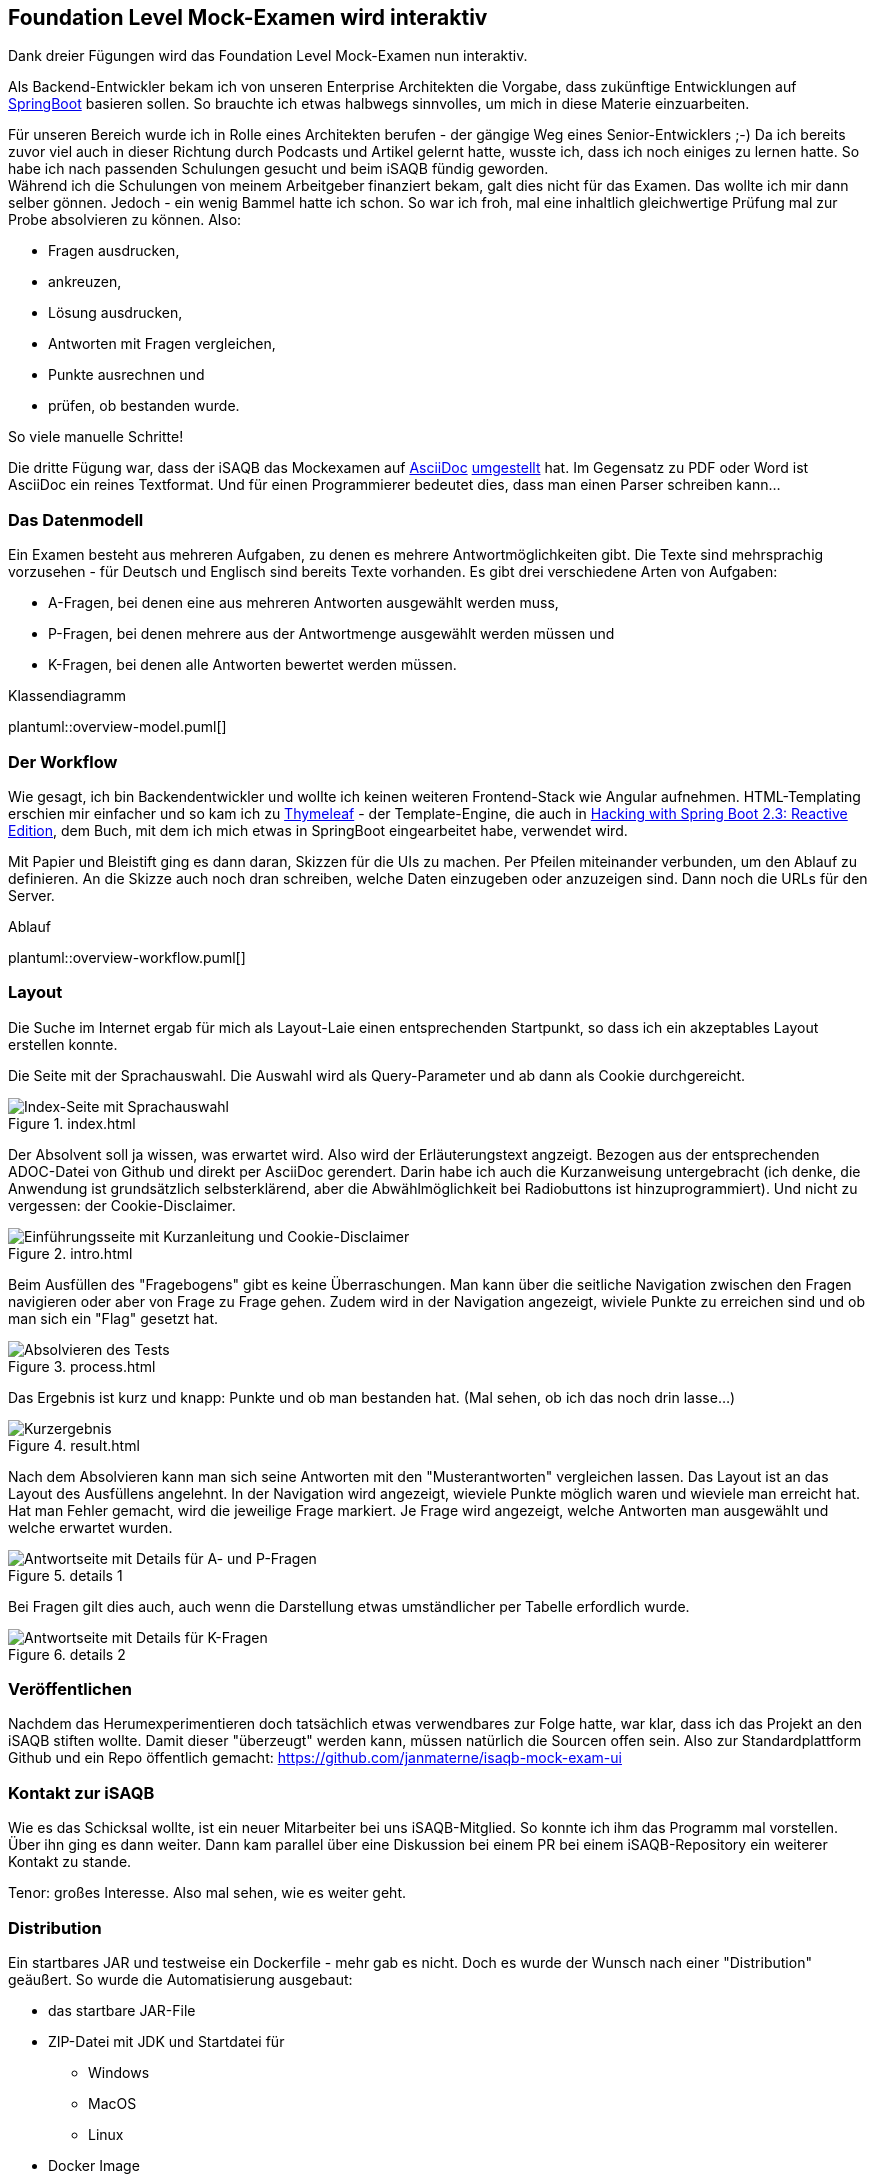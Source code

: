 //tag::DE
== Foundation Level Mock-Examen wird interaktiv

Dank dreier Fügungen wird das Foundation Level Mock-Examen nun interaktiv.

Als Backend-Entwickler bekam ich von unseren Enterprise Architekten die Vorgabe, 
dass zukünftige Entwicklungen auf https://spring.io/projects/spring-boo[SpringBoot] basieren sollen.
So brauchte ich etwas halbwegs sinnvolles, um mich in diese Materie einzuarbeiten.

Für unseren Bereich wurde ich in Rolle eines Architekten berufen - der gängige Weg eines Senior-Entwicklers ;-)
Da ich bereits zuvor viel auch in dieser Richtung durch Podcasts und Artikel gelernt hatte, wusste ich, dass ich noch einiges zu lernen hatte.
So habe ich nach passenden Schulungen gesucht und beim iSAQB fündig geworden. +
Während ich die Schulungen von meinem Arbeitgeber finanziert bekam, galt dies nicht für das Examen.
Das wollte ich mir dann selber gönnen.
Jedoch - ein wenig Bammel hatte ich schon. 
So war ich froh, mal eine inhaltlich gleichwertige Prüfung mal zur Probe absolvieren zu können.
Also: 

 * Fragen ausdrucken, 
 * ankreuzen, 
 * Lösung ausdrucken, 
 * Antworten mit Fragen vergleichen, 
 * Punkte ausrechnen und
 * prüfen, ob bestanden wurde.
 
So viele manuelle Schritte!   

Die dritte Fügung war, dass der iSAQB das Mockexamen auf https://www.asciidoc.org[AsciiDoc] 
https://www.isaqb.org/de/blog/migrating-the-isaqb-mock-examination-to-asciidoc/[umgestellt] hat.
Im Gegensatz zu PDF oder Word ist AsciiDoc ein reines Textformat.
Und für einen Programmierer bedeutet dies, dass man einen Parser schreiben kann...


=== Das Datenmodell

Ein Examen besteht aus mehreren Aufgaben, zu denen es mehrere Antwortmöglichkeiten gibt.
Die Texte sind mehrsprachig vorzusehen - für Deutsch und Englisch sind bereits Texte vorhanden.
Es gibt drei verschiedene Arten von Aufgaben:

* A-Fragen, bei denen eine aus mehreren Antworten ausgewählt werden muss,
* P-Fragen, bei denen mehrere aus der Antwortmenge ausgewählt werden müssen und
* K-Fragen, bei denen alle Antworten bewertet werden müssen. 

.Klassendiagramm
plantuml::overview-model.puml[]


=== Der Workflow

Wie gesagt, ich bin Backendentwickler und wollte ich keinen weiteren Frontend-Stack wie Angular aufnehmen.
HTML-Templating erschien mir einfacher und so kam ich zu https://www.thymeleaf.org/[Thymeleaf] - der Template-Engine, die auch 
in https://leanpub.com/hacking-with-springboot-23-reactive-edition[Hacking with Spring Boot 2.3: Reactive Edition],
dem Buch, mit dem ich mich etwas in SpringBoot eingearbeitet habe, verwendet wird.

Mit Papier und Bleistift ging es dann daran, Skizzen für die UIs zu machen.
Per Pfeilen miteinander verbunden, um den Ablauf zu definieren.
An die Skizze auch noch dran schreiben, welche Daten einzugeben oder anzuzeigen sind.
Dann noch die URLs für den Server.

.Ablauf
plantuml::overview-workflow.puml[]
 
 
=== Layout

Die Suche im Internet ergab für mich als Layout-Laie einen entsprechenden Startpunkt, so dass
ich ein akzeptables Layout erstellen konnte.



Die Seite mit der Sprachauswahl. Die Auswahl wird als Query-Parameter und ab dann als Cookie durchgereicht.

.index.html
image::./images/screenshot-index.jpg[Index-Seite mit Sprachauswahl]



Der Absolvent soll ja wissen, was erwartet wird. Also wird der Erläuterungstext angzeigt. Bezogen aus der entsprechenden ADOC-Datei von Github und direkt per AsciiDoc gerendert.
Darin habe ich auch die Kurzanweisung untergebracht (ich denke, die Anwendung ist grundsätzlich selbsterklärend, aber die Abwählmöglichkeit bei Radiobuttons ist hinzuprogrammiert).
Und nicht zu vergessen: der Cookie-Disclaimer.

.intro.html
image::./images/screenshot-intro.jpg[Einführungsseite mit Kurzanleitung und Cookie-Disclaimer]



Beim Ausfüllen des "Fragebogens" gibt es keine Überraschungen. 
Man kann über die seitliche Navigation zwischen den Fragen navigieren oder aber von Frage zu Frage gehen.
Zudem wird in der Navigation angezeigt, wiviele Punkte zu erreichen sind und ob man sich ein "Flag" gesetzt hat.

.process.html
image::./images/screenshot-process.jpg[Absolvieren des Tests]



Das Ergebnis ist kurz und knapp: Punkte und ob man bestanden hat.
(Mal sehen, ob ich das noch drin lasse...)

.result.html
image::./images/screenshot-result.jpg[Kurzergebnis]


Nach dem Absolvieren kann man sich seine Antworten mit den "Musterantworten" vergleichen lassen.
Das Layout ist an das Layout des Ausfüllens angelehnt.
In der Navigation wird angezeigt, wieviele Punkte möglich waren und wieviele man erreicht hat. 
Hat man Fehler gemacht, wird die jeweilige Frage markiert.
Je Frage wird angezeigt, welche Antworten man ausgewählt und welche erwartet wurden.

.details 1
image::./images/screenshot-details-select.jpg[Antwortseite mit Details für A- und P-Fragen]

Bei Fragen gilt dies auch, auch wenn die Darstellung etwas umständlicher per Tabelle erfordlich wurde.

.details 2
image::./images/screenshot-details-choose.jpg[Antwortseite mit Details für K-Fragen]


=== Veröffentlichen

Nachdem das Herumexperimentieren doch tatsächlich etwas verwendbares zur Folge hatte,
war klar, dass ich das Projekt an den iSAQB stiften wollte. 
Damit dieser "überzeugt" werden kann, müssen natürlich die Sourcen offen sein.
Also zur Standardplattform Github und ein Repo öffentlich gemacht: https://github.com/janmaterne/isaqb-mock-exam-ui


=== Kontakt zur iSAQB

Wie es das Schicksal wollte, ist ein neuer Mitarbeiter bei uns iSAQB-Mitglied.
So konnte ich ihm das Programm mal vorstellen. Über ihn ging es dann weiter.
Dann kam parallel über eine Diskussion bei einem PR bei einem iSAQB-Repository
ein weiterer Kontakt zu stande.

Tenor: großes Interesse. Also mal sehen, wie es weiter geht.


=== Distribution 

Ein startbares JAR und testweise ein Dockerfile - mehr gab es nicht.
Doch es wurde der Wunsch nach einer "Distribution" geäußert.
So wurde die Automatisierung ausgebaut:

* das startbare JAR-File
* ZIP-Datei mit JDK und Startdatei für
  ** Windows
  ** MacOS
  ** Linux
* Docker Image

Das Docker Image auf https://hub.docker.com/r/janmaterne/mockexam[DockerHub] 
und den Rest bei https://github.com/janmaterne/isaqb-mock-exam-ui/releases[GitHub].


=== Ausblick

Na ja, das Übliche ...

* mehr Tests
* Refactoring
* Realisierung weiterer Anforderungen
* Umzug zur iSAQB
* Hosting einer laufenden Instanz
* ...


//end:DE




//tag::EN
//end::EN